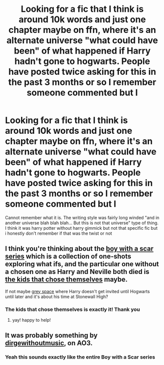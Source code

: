#+TITLE: Looking for a fic that I think is around 10k words and just one chapter maybe on ffn, where it's an alternate universe "what could have been" of what happened if Harry hadn't gone to hogwarts. People have posted twice asking for this in the past 3 months or so I remember someone commented but I

* Looking for a fic that I think is around 10k words and just one chapter maybe on ffn, where it's an alternate universe "what could have been" of what happened if Harry hadn't gone to hogwarts. People have posted twice asking for this in the past 3 months or so I remember someone commented but I
:PROPERTIES:
:Author: __eptTechnomancer
:Score: 6
:DateUnix: 1580799932.0
:DateShort: 2020-Feb-04
:FlairText: What's That Fic?
:END:
Cannot remember what it is. The writing style was fairly long winded "and in another universe blah blah blah... But this is not that universe" type of thing. I think it was harry potter without harry gimmick but not that specific fic but i honestly don't remember if that was the twist or not


** I think you're thinking about the [[https://archiveofourown.org/series/285498][boy with a scar series]] which is a collection of one-shots exploring what ifs, and the particular one without a chosen one as Harry and Neville both died is [[https://archiveofourown.org/works/4308630][the kids that chose themselves]] maybe.

If not maybe [[https://archiveofourown.org/works/12424344/chapters/28275021][grey space]] where Harry doesn't get invited until Hogwarts until later and it's about his time at Stonewall High?
:PROPERTIES:
:Score: 5
:DateUnix: 1580830562.0
:DateShort: 2020-Feb-04
:END:

*** The kids that chose themselves is exactly it! Thank you
:PROPERTIES:
:Author: __eptTechnomancer
:Score: 3
:DateUnix: 1580836487.0
:DateShort: 2020-Feb-04
:END:

**** yay! happy to help!
:PROPERTIES:
:Score: 1
:DateUnix: 1580837007.0
:DateShort: 2020-Feb-04
:END:


** It was probably something by [[https://archiveofourown.org/users/dirgewithoutmusic/pseuds/dirgewithoutmusic][dirgewithoutmusic]], on AO3.
:PROPERTIES:
:Score: 2
:DateUnix: 1580826800.0
:DateShort: 2020-Feb-04
:END:

*** Yeah this sounds exactly like the entire Boy with a Scar series
:PROPERTIES:
:Author: AskMeAboutKtizo
:Score: 2
:DateUnix: 1580830380.0
:DateShort: 2020-Feb-04
:END:
